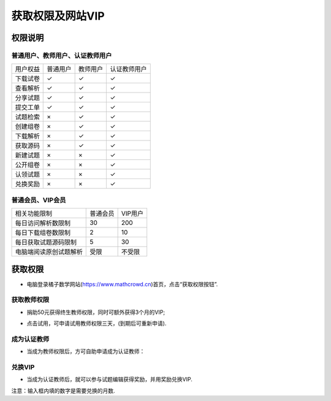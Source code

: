 .. _apply_role:

==============================
获取权限及网站VIP
==============================

.. _user_rbac:

权限说明
-----------------

普通用户、教师用户、认证教师用户
=====================================


+-----------+---------+---------+----------------+
| 用户权益  | 普通用户| 教师用户|   认证教师用户 |
+-----------+---------+---------+----------------+
| 下载试卷  |   ✓     |    ✓    |         ✓      |
+-----------+---------+---------+----------------+
| 查看解析  |   ✓     |    ✓    |         ✓      |
+-----------+---------+---------+----------------+
| 分享试题  |   ✓     |    ✓    |         ✓      |
+-----------+---------+---------+----------------+
| 提交工单  |   ✓     |    ✓    |         ✓      |
+-----------+---------+---------+----------------+
| 试题检索  |   ×     |    ✓    |         ✓      |
+-----------+---------+---------+----------------+
| 创建组卷  |   ×     |    ✓    |         ✓      |
+-----------+---------+---------+----------------+
| 下载解析  |   ×     |    ✓    |         ✓      |
+-----------+---------+---------+----------------+
| 获取源码  |   ×     |    ✓    |         ✓      |
+-----------+---------+---------+----------------+
| 新建试题  |   ×     |    ×    |         ✓      |
+-----------+---------+---------+----------------+
| 公开组卷  |   ×     |    ×    |         ✓      |
+-----------+---------+---------+----------------+
| 认领试题  |   ×     |    ×    |         ✓      |
+-----------+---------+---------+----------------+
| 兑换奖励  |   ×     |    ×    |         ✓      |
+-----------+---------+---------+----------------+

普通会员、VIP会员
=====================================

+--------------------------+----------------+----------------+
| 相关功能限制             |   普通会员     |     VIP用户    |
+--------------------------+----------------+----------------+
| 每日访问解析数限制       |      30        |      200       |
+--------------------------+----------------+----------------+
| 每日下载组卷数限制       |      2         |      10        |
+--------------------------+----------------+----------------+
| 每日获取试题源码限制     |      5         |      30        |
+--------------------------+----------------+----------------+
| 电脑端阅读原创试题解析   |     受限       |     不受限     |
+--------------------------+----------------+----------------+

获取权限
--------------------------

* 电脑登录橘子数学网站(https://www.mathcrowd.cn)首页，点击“获取权限按钮”.

.. image:: ../_static/frontpage.png
    :width: 600px

获取教师权限
=========================

* 捐助50元获得终生教师权限，同时可额外获得3个月的VIP;

.. seealso:: :ref:`about_donation`

* 点击试用，可申请试用教师权限三天，(到期后可重新申请).

.. image:: ../_static/teacher_role.png
    :width: 600px


.. _apply_identified_role:

成为认证教师
============================

* 当成为教师权限后，方可自助申请成为认证教师：

.. image:: ../_static/identified_teacher_role.png
    :width: 600px

.. _exchange_vip:

兑换VIP
================================

* 当成为认证教师后，就可以参与试题编辑获得奖励，并用奖励兑换VIP.

.. image:: ../_static/exchange_vip.png
    :width: 600px

注意：输入框内填的数字是需要兑换的月数.